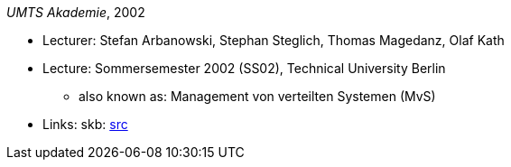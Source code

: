 _UMTS Akademie_, 2002

* Lecturer: Stefan Arbanowski, Stephan Steglich, Thomas Magedanz, Olaf Kath
* Lecture: Sommersemester 2002 (SS02), Technical University Berlin
  ** also known as: Management von verteilten Systemen (MvS)
* Links:
       skb: link:https://github.com/vdmeer/skb/tree/master/library/talks/lecture-notes/2000/umts-tub-2002.adoc[src]
ifdef::local[]
    ┃ link:/library/talks/lecture-notes/2000/[Folder]
endif::[]

